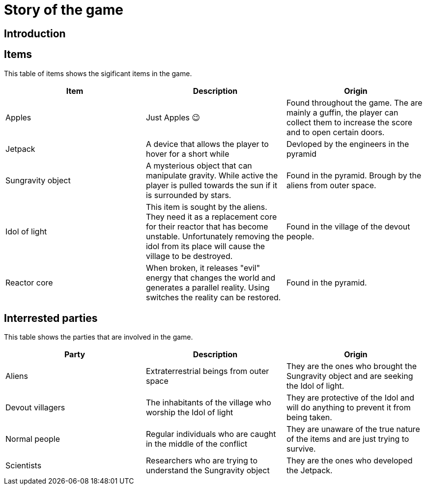 = Story of the game

== Introduction

== Items

This table of items shows the sigificant items in the game.
|===
|Item |Description | Origin

| Apples
| Just Apples 😉
| Found throughout the game. The are mainly a guffin, the player can collect them to increase the score and to open certain doors.

| Jetpack
| A device that allows the player to hover for a short while
| Devloped by the engineers in the pyramid

| Sungravity object
| A mysterious object that can manipulate gravity. While active the player is pulled towards the sun if it is surrounded by stars.
| Found in the pyramid. Brough by the aliens from outer space.

| Idol of light 
| This item is sought by the aliens. They need it as a replacement core for their reactor that has become unstable. Unfortunately removing the idol from its place will cause the village to be destroyed.
| Found in the village of the devout people.

| Reactor core
| When broken, it releases "evil" energy that changes the world and generates a parallel reality. Using switches the reality can be restored.
| Found in the pyramid. 


|===

== Interrested parties

This table shows the parties that are involved in the game.

|===
|Party |Description | Origin

| Aliens
| Extraterrestrial beings from outer space
| They are the ones who brought the Sungravity object and are seeking the Idol of light.

| Devout villagers
| The inhabitants of the village who worship the Idol of light
| They are protective of the Idol and will do anything to prevent it from being taken.

| Normal people
| Regular individuals who are caught in the middle of the conflict
| They are unaware of the true nature of the items and are just trying to survive.

| Scientists
| Researchers who are trying to understand the Sungravity object
| They are the ones who developed the Jetpack.


|===
